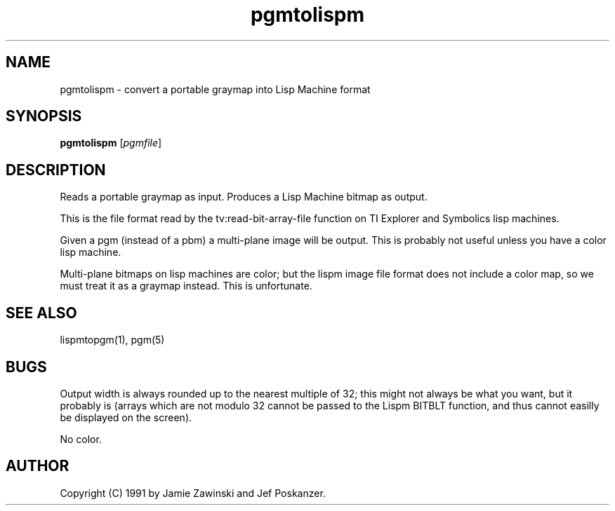 .TH pgmtolispm 1 "06 March 1990"
.SH NAME
pgmtolispm - convert a portable graymap into Lisp Machine format
.SH SYNOPSIS
.B pgmtolispm
.RI [ pgmfile ]
.SH DESCRIPTION
Reads a portable graymap as input.
Produces a Lisp Machine bitmap as output.
.PP
This is the file format read by the tv:read-bit-array-file function on
TI Explorer and Symbolics lisp machines.
.PP
Given a pgm (instead of a pbm) a multi-plane image will be output.
This is probably not useful unless you have a color lisp machine.
.PP
Multi-plane bitmaps on lisp machines are color; but the lispm image file
format does not include a color map, so we must treat it as a graymap 
instead.  This is unfortunate.
.SH "SEE ALSO"
lispmtopgm(1), pgm(5)
.SH BUGS
Output width is always rounded up to the nearest multiple of 32; this might 
not always be what you want, but it probably is (arrays which are not 
modulo 32 cannot be passed to the Lispm BITBLT function, and thus cannot 
easilly be displayed on the screen).
.PP
No color.
.SH AUTHOR
Copyright (C) 1991 by Jamie Zawinski and Jef Poskanzer.
.\" Permission to use, copy, modify, and distribute this software and its
.\" documentation for any purpose and without fee is hereby granted, provided
.\" that the above copyright notice appear in all copies and that both that
.\" copyright notice and this permission notice appear in supporting
.\" documentation.  This software is provided "as is" without express or
.\" implied warranty.
